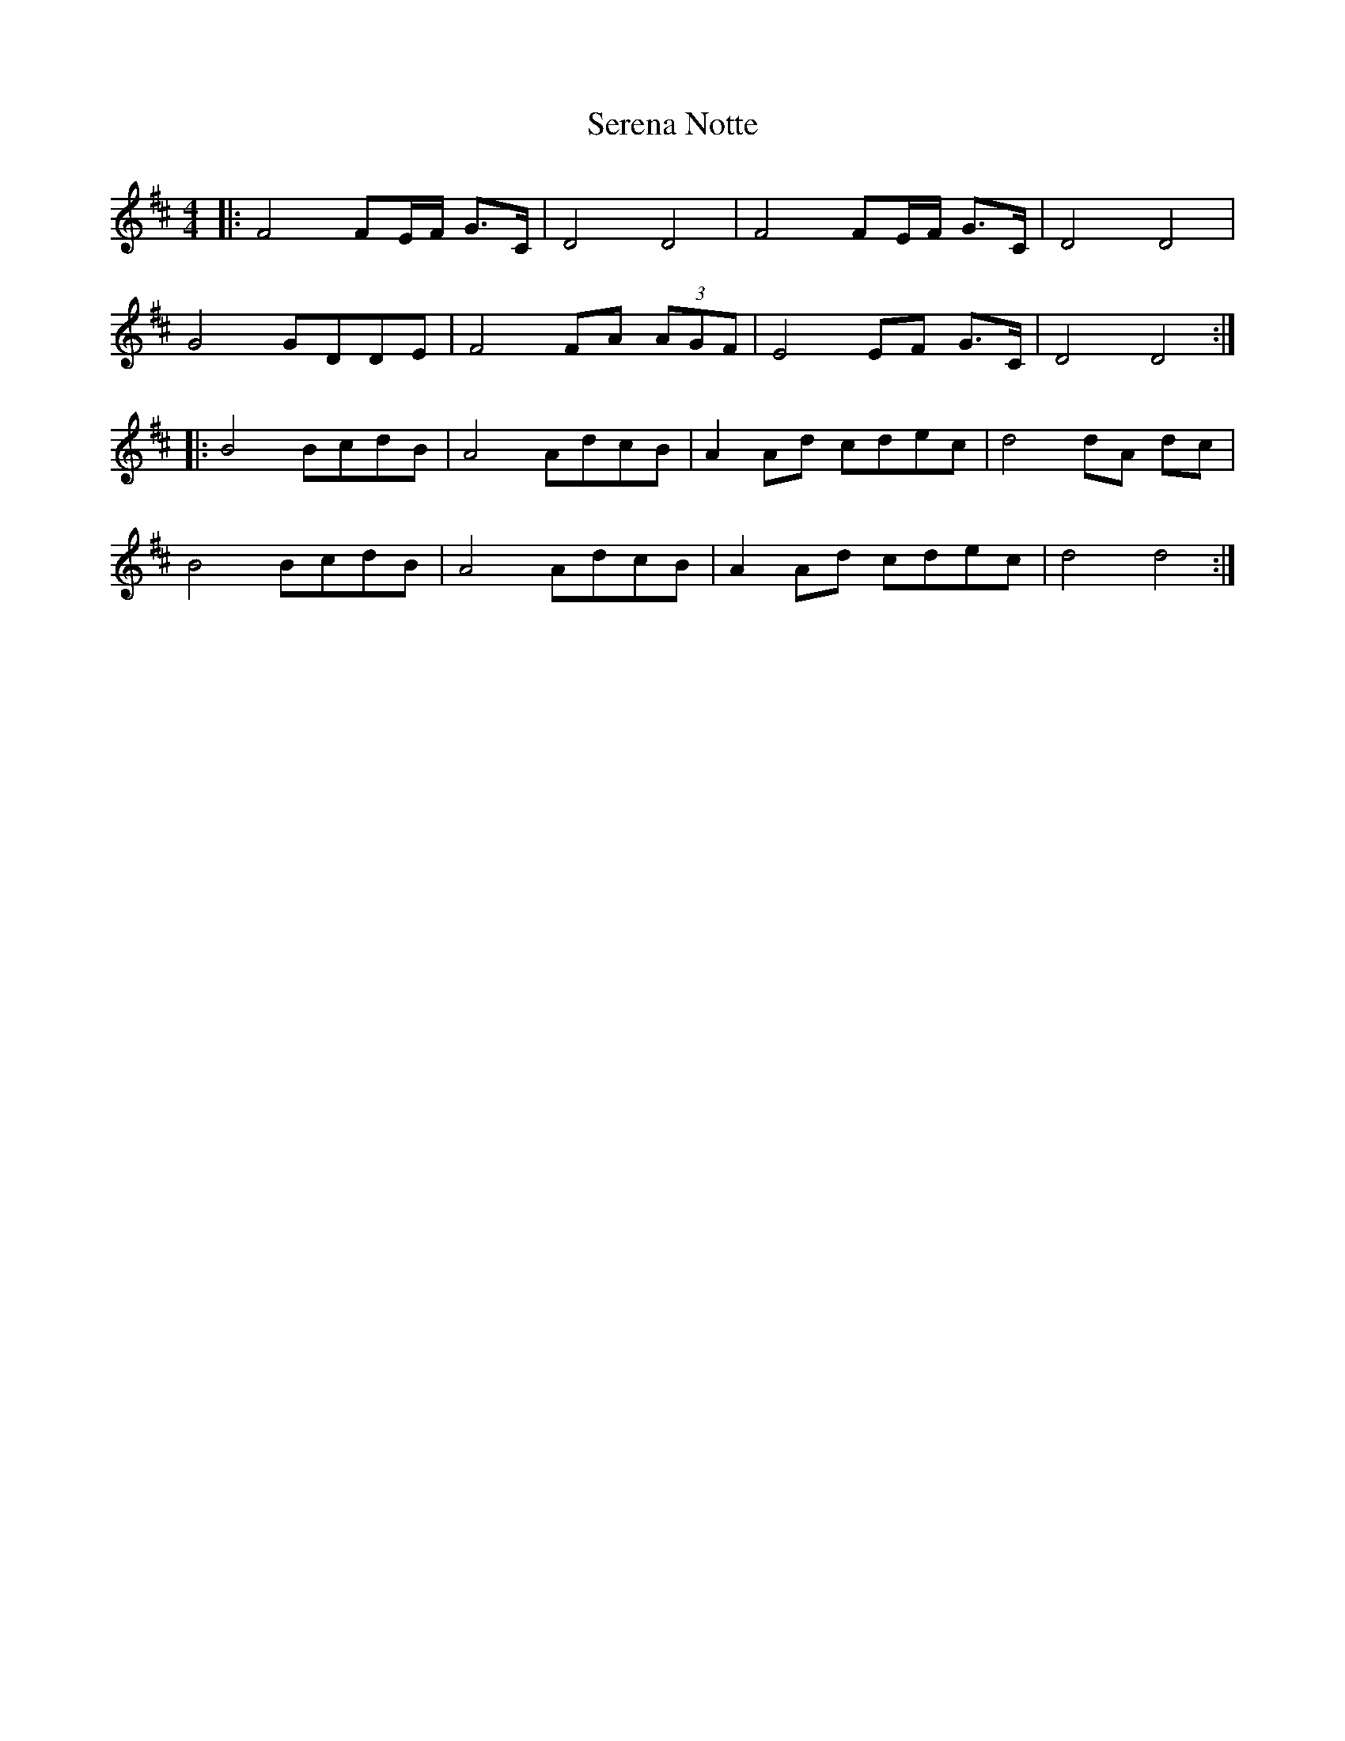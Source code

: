 X: 36497
T: Serena Notte
R: barndance
M: 4/4
K: Dmajor
|:F4 FE/F/ G>C|D4 D4|F4 FE/F/ G>C|D4 D4|
G4 GDDE|F4 FA (3AGF|E4 EF G>C|D4 D4:|
|:B4 BcdB|A4 AdcB|A2 Ad cdec|d4 dA dc|
B4 BcdB|A4 AdcB|A2 Ad cdec|d4 d4:|

